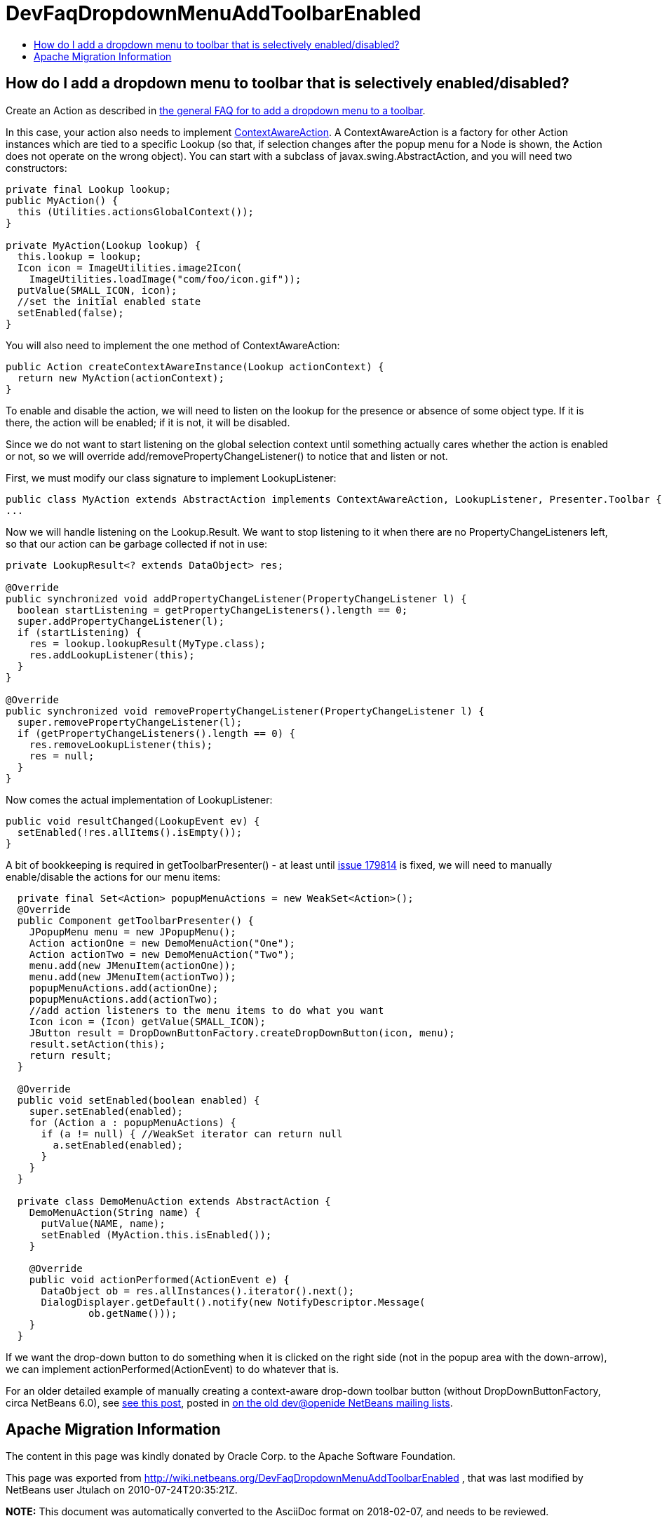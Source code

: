 // 
//     Licensed to the Apache Software Foundation (ASF) under one
//     or more contributor license agreements.  See the NOTICE file
//     distributed with this work for additional information
//     regarding copyright ownership.  The ASF licenses this file
//     to you under the Apache License, Version 2.0 (the
//     "License"); you may not use this file except in compliance
//     with the License.  You may obtain a copy of the License at
// 
//       http://www.apache.org/licenses/LICENSE-2.0
// 
//     Unless required by applicable law or agreed to in writing,
//     software distributed under the License is distributed on an
//     "AS IS" BASIS, WITHOUT WARRANTIES OR CONDITIONS OF ANY
//     KIND, either express or implied.  See the License for the
//     specific language governing permissions and limitations
//     under the License.
//

= DevFaqDropdownMenuAddToolbarEnabled
:jbake-type: wiki
:jbake-tags: wiki, devfaq, needsreview
:markup-in-source: verbatim,quotes,macros
:jbake-status: published
:keywords: Apache NetBeans wiki DevFaqDropdownMenuAddToolbarEnabled
:description: Apache NetBeans wiki DevFaqDropdownMenuAddToolbarEnabled
:toc: left
:toc-title:
:syntax: true

== How do I add a dropdown menu to toolbar that is selectively enabled/disabled?

Create an Action as described in link:DevFaqDropdownMenuAddToolbar.asciidoc[the general FAQ for to add a dropdown menu to a toolbar].

In this case, your action also needs to implement link:http://bits.netbeans.org/dev/javadoc/org-openide-util/org/openide/util/ContextAwareAction.html[ContextAwareAction].  A ContextAwareAction is a factory for other Action instances which are tied to a specific Lookup (so that, if selection changes after the popup menu for a Node is shown, the Action does not operate on the wrong object).  You can start with a subclass of javax.swing.AbstractAction, and you will need two constructors:

[source,java,subs="{markup-in-source}"]
----

private final Lookup lookup;
public MyAction() {
  this (Utilities.actionsGlobalContext());
}

private MyAction(Lookup lookup) {
  this.lookup = lookup;
  Icon icon = ImageUtilities.image2Icon(
    ImageUtilities.loadImage("com/foo/icon.gif"));
  putValue(SMALL_ICON, icon);
  //set the initial enabled state
  setEnabled(false);
}
----

You will also need to implement the one method of ContextAwareAction:

[source,java,subs="{markup-in-source}"]
----

public Action createContextAwareInstance(Lookup actionContext) {
  return new MyAction(actionContext);
}

----

To enable and disable the action, we will need to listen on the lookup for the presence or absence of some object type.  If it is there, the action will be enabled;  if it is not, it will be disabled.

Since we do not want to start listening on the global selection context until something actually cares whether the action is enabled or not, so we will override add/removePropertyChangeListener() to notice that and listen or not.

First, we must modify our class signature to implement LookupListener:

[source,java,subs="{markup-in-source}"]
----

public class MyAction extends AbstractAction implements ContextAwareAction, LookupListener, Presenter.Toolbar {
...
----

Now we will handle listening on the Lookup.Result.  We want to stop listening to it when there are no PropertyChangeListeners left, so that our action can be garbage collected if not in use:

[source,java,subs="{markup-in-source}"]
----

private LookupResult<? extends DataObject> res;

@Override
public synchronized void addPropertyChangeListener(PropertyChangeListener l) {
  boolean startListening = getPropertyChangeListeners().length == 0;
  super.addPropertyChangeListener(l);
  if (startListening) {
    res = lookup.lookupResult(MyType.class);
    res.addLookupListener(this);
  }
}

@Override
public synchronized void removePropertyChangeListener(PropertyChangeListener l) {
  super.removePropertyChangeListener(l);
  if (getPropertyChangeListeners().length == 0) {
    res.removeLookupListener(this);
    res = null;
  }
}

----

Now comes the actual implementation of LookupListener:

[source,java,subs="{markup-in-source}"]
----

public void resultChanged(LookupEvent ev) {
  setEnabled(!res.allItems().isEmpty());
}

----

A bit of bookkeeping is required in getToolbarPresenter() - at least until link:https://netbeans.org/bugzilla/show_bug.cgi?id=179814[issue 179814] is fixed, we will need to manually enable/disable the actions for our menu items:

[source,java,subs="{markup-in-source}"]
----

  private final Set<Action> popupMenuActions = new WeakSet<Action>();
  @Override
  public Component getToolbarPresenter() {
    JPopupMenu menu = new JPopupMenu();
    Action actionOne = new DemoMenuAction("One");
    Action actionTwo = new DemoMenuAction("Two");
    menu.add(new JMenuItem(actionOne));
    menu.add(new JMenuItem(actionTwo));
    popupMenuActions.add(actionOne);
    popupMenuActions.add(actionTwo);
    //add action listeners to the menu items to do what you want
    Icon icon = (Icon) getValue(SMALL_ICON);
    JButton result = DropDownButtonFactory.createDropDownButton(icon, menu);
    result.setAction(this);
    return result;
  }

  @Override
  public void setEnabled(boolean enabled) {
    super.setEnabled(enabled);
    for (Action a : popupMenuActions) {
      if (a != null) { //WeakSet iterator can return null
        a.setEnabled(enabled);
      }
    }
  }

  private class DemoMenuAction extends AbstractAction {
    DemoMenuAction(String name) {
      putValue(NAME, name);
      setEnabled (MyAction.this.isEnabled());
    }

    @Override
    public void actionPerformed(ActionEvent e) {
      DataObject ob = res.allInstances().iterator().next();
      DialogDisplayer.getDefault().notify(new NotifyDescriptor.Message(
              ob.getName()));
    }
  }
----

If we want the drop-down button to do something when it is clicked on the right side (not in the popup area with the down-arrow), we can implement actionPerformed(ActionEvent) to do whatever that is.

For an older detailed example of manually creating a context-aware drop-down toolbar button (without DropDownButtonFactory, circa NetBeans 6.0), see link:http://article.gmane.org/gmane.comp.java.netbeans.modules.openide.devel/35436[see this post], posted in link:http://thread.gmane.org/gmane.comp.java.netbeans.modules.openide.devel/35424[on the old dev@openide NetBeans mailing lists].

== Apache Migration Information

The content in this page was kindly donated by Oracle Corp. to the
Apache Software Foundation.

This page was exported from link:http://wiki.netbeans.org/DevFaqDropdownMenuAddToolbarEnabled[http://wiki.netbeans.org/DevFaqDropdownMenuAddToolbarEnabled] , 
that was last modified by NetBeans user Jtulach 
on 2010-07-24T20:35:21Z.


*NOTE:* This document was automatically converted to the AsciiDoc format on 2018-02-07, and needs to be reviewed.
